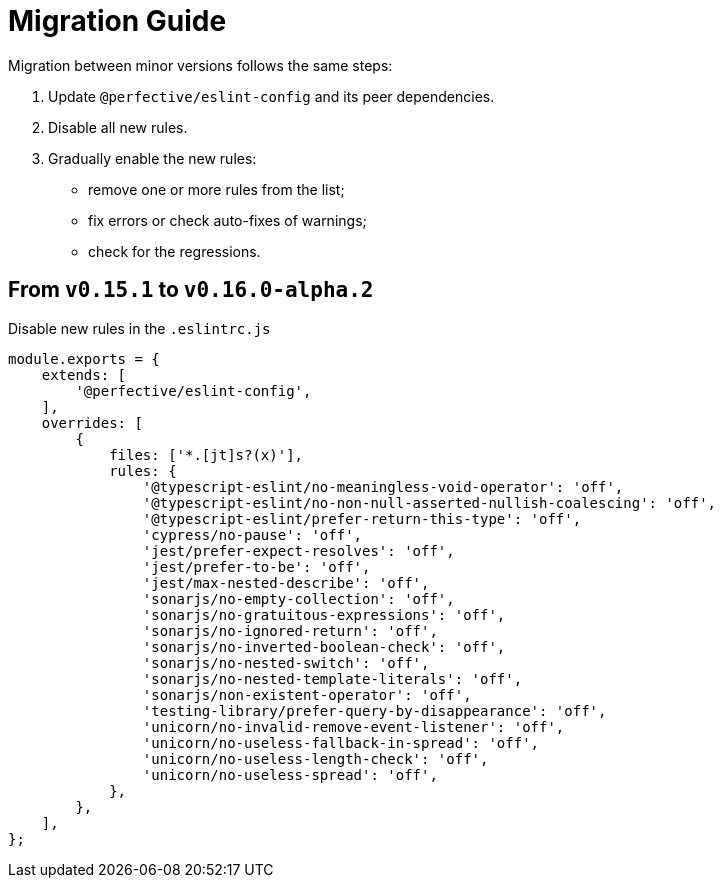 = Migration Guide

Migration between minor versions follows the same steps:

. Update `@perfective/eslint-config` and its peer dependencies.
. Disable all new rules.
. Gradually enable the new rules:
** remove one or more rules from the list;
** fix errors or check auto-fixes of warnings;
** check for the regressions.


== From `v0.15.1` to `v0.16.0-alpha.2`

.Disable new rules in the `.eslintrc.js`
[source,js]
----
module.exports = {
    extends: [
        '@perfective/eslint-config',
    ],
    overrides: [
        {
            files: ['*.[jt]s?(x)'],
            rules: {
                '@typescript-eslint/no-meaningless-void-operator': 'off',
                '@typescript-eslint/no-non-null-asserted-nullish-coalescing': 'off',
                '@typescript-eslint/prefer-return-this-type': 'off',
                'cypress/no-pause': 'off',
                'jest/prefer-expect-resolves': 'off',
                'jest/prefer-to-be': 'off',
                'jest/max-nested-describe': 'off',
                'sonarjs/no-empty-collection': 'off',
                'sonarjs/no-gratuitous-expressions': 'off',
                'sonarjs/no-ignored-return': 'off',
                'sonarjs/no-inverted-boolean-check': 'off',
                'sonarjs/no-nested-switch': 'off',
                'sonarjs/no-nested-template-literals': 'off',
                'sonarjs/non-existent-operator': 'off',
                'testing-library/prefer-query-by-disappearance': 'off',
                'unicorn/no-invalid-remove-event-listener': 'off',
                'unicorn/no-useless-fallback-in-spread': 'off',
                'unicorn/no-useless-length-check': 'off',
                'unicorn/no-useless-spread': 'off',
            },
        },
    ],
};
----
